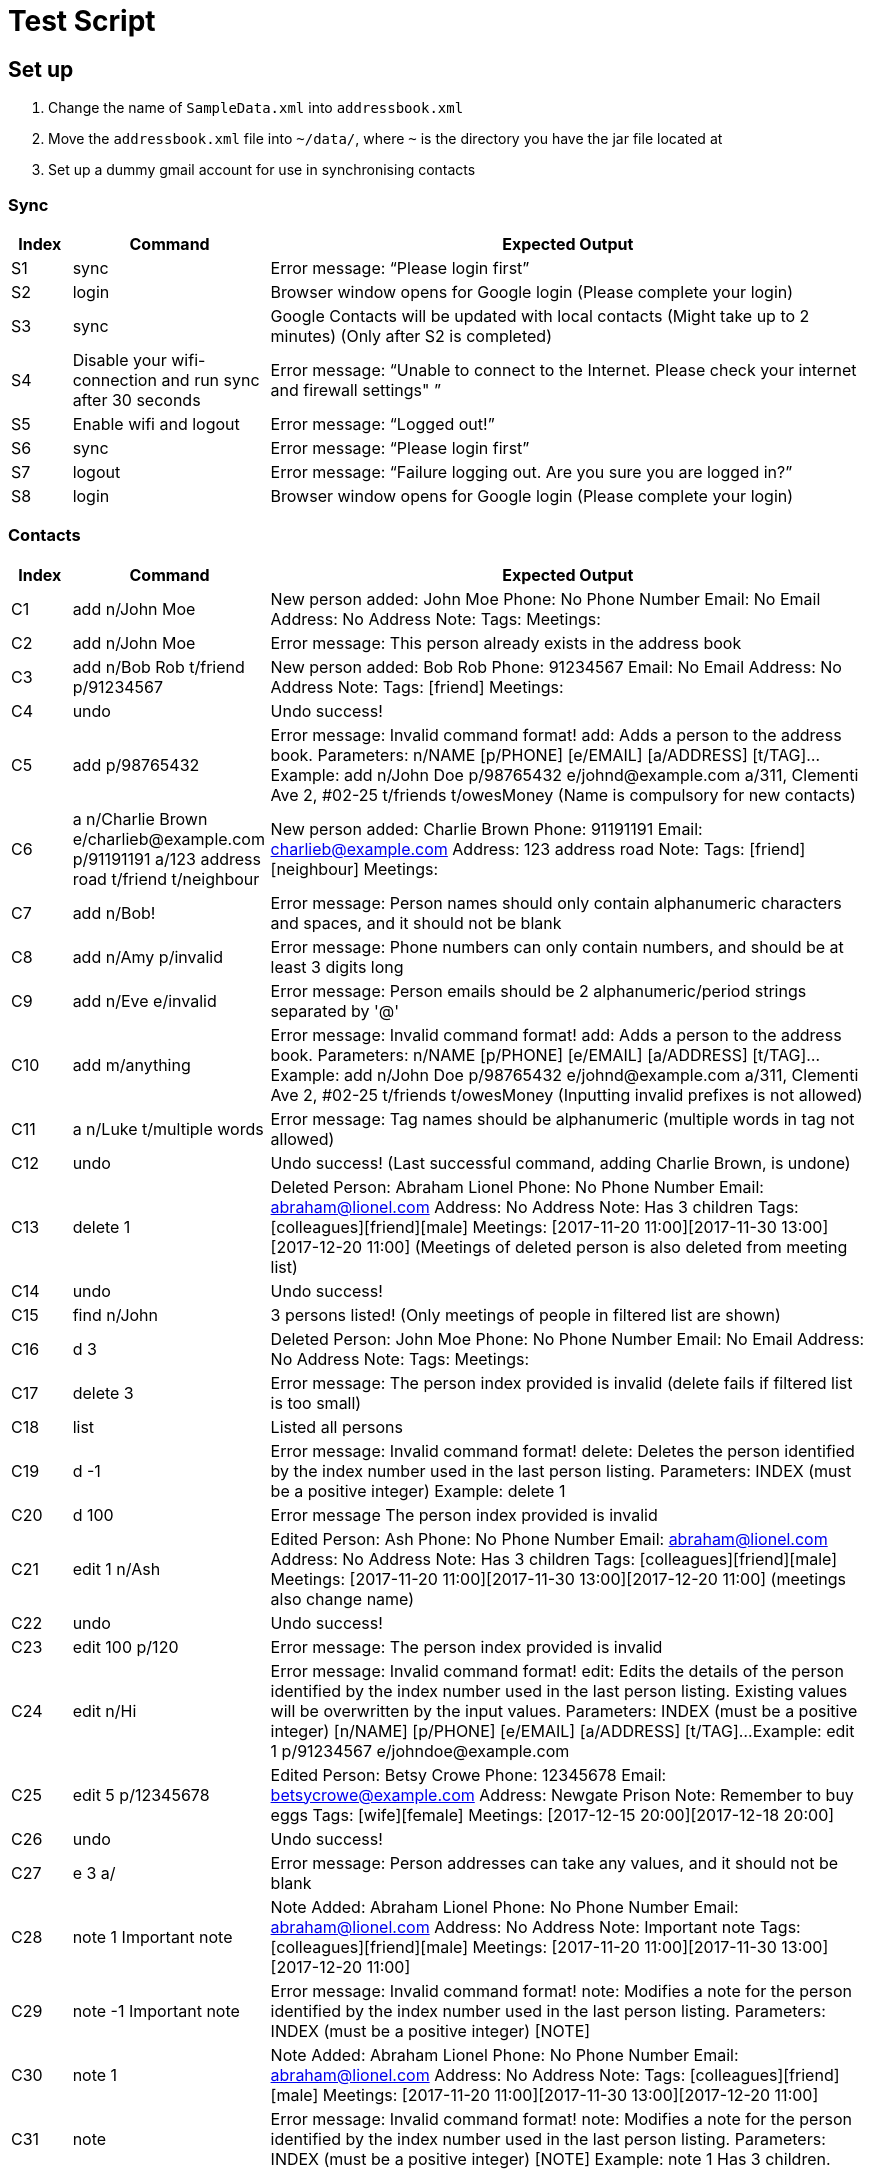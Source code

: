 = Test Script

== Set up

.    Change the name of `SampleData.xml` into `addressbook.xml`
.    Move the `addressbook.xml` file into `~/data/`, where `~` is the directory you have the jar file located at
.    Set up a dummy gmail account for use in synchronising contacts

=== Sync
[width="100%",cols="7%, 23%, 70%",options="header",]
|=======================================================================
|Index |Command |Expected Output
|S1 |sync  |Error message: “Please login first”
|S2 |login | Browser window opens for Google login (Please complete your login)
|S3 |sync | Google Contacts will be updated with local contacts (Might take up to 2 minutes) (Only after S2 is completed)
|S4 |Disable your wifi-connection and run sync after 30 seconds | Error message: “Unable to connect to the Internet. Please check your internet and firewall settings"
”
|S5 |Enable wifi and logout | Error message: “Logged out!”
|S6 |sync | Error message: “Please login first”
|S7 |logout | Error message: “Failure logging out. Are you sure you are logged in?”
|S8 |login | Browser window opens for Google login (Please complete your login)
|=======================================================================

=== Contacts
[width="100%",cols="7%, 23%, 70%",options="header",]
|=======================================================================
|Index |Command |Expected Output
|C1 |add n/John Moe | New person added: John Moe Phone: No Phone Number Email: No Email Address: No Address Note:  Tags:  Meetings:
|C2 |add n/John Moe | Error message: This person already exists in the address book
|C3 |add n/Bob Rob t/friend p/91234567| New person added: Bob Rob Phone: 91234567 Email: No Email Address: No Address Note:  Tags: [friend] Meetings:
|C4 |undo | Undo success!
|C5 |add p/98765432 | Error message: Invalid command format!
add: Adds a person to the address book. Parameters: n/NAME [p/PHONE] [e/EMAIL] [a/ADDRESS] [t/TAG]...
Example: add n/John Doe p/98765432 e/johnd@example.com a/311, Clementi Ave 2, #02-25 t/friends t/owesMoney
(Name is compulsory for new contacts)
|C6 |a n/Charlie Brown e/charlieb@example.com p/91191191 a/123 address road t/friend t/neighbour | New person added: Charlie Brown Phone: 91191191 Email: charlieb@example.com Address: 123 address road Note:  Tags: [friend][neighbour] Meetings:
|C7 |add n/Bob! | Error message: Person names should only contain alphanumeric characters and spaces, and it should not be blank
|C8 |add n/Amy p/invalid | Error message: Phone numbers can only contain numbers, and should be at least 3 digits long
|C9 |add n/Eve e/invalid | Error message: Person emails should be 2 alphanumeric/period strings separated by '@'
|C10 |add m/anything | Error message: Invalid command format!
add: Adds a person to the address book. Parameters: n/NAME [p/PHONE] [e/EMAIL] [a/ADDRESS] [t/TAG]...
Example: add n/John Doe p/98765432 e/johnd@example.com a/311, Clementi Ave 2, #02-25 t/friends t/owesMoney
(Inputting invalid prefixes is not allowed)
|C11 |a n/Luke t/multiple words | Error message: Tag names should be alphanumeric (multiple words in tag not allowed)
|C12 |undo | Undo success! (Last successful command, adding Charlie Brown, is undone)
|C13 |delete 1 | Deleted Person: Abraham Lionel Phone: No Phone Number Email: abraham@lionel.com Address: No Address Note: Has 3 children Tags: [colleagues][friend][male] Meetings: [2017-11-20 11:00][2017-11-30 13:00][2017-12-20 11:00]
(Meetings of deleted person is also deleted from meeting list)
|C14 |undo | Undo success!
|C15 |find n/John | 3 persons listed! (Only meetings of people in filtered list are shown)
|C16 |d 3 | Deleted Person: John Moe Phone: No Phone Number Email: No Email Address: No Address Note:  Tags:  Meetings:
|C17 |delete 3 | Error message: The person index provided is invalid (delete fails if filtered list is too small)
|C18 |list | Listed all persons
|C19 |d -1| Error message: Invalid command format!
delete: Deletes the person identified by the index number used in the last person listing.
Parameters: INDEX (must be a positive integer)
Example: delete 1
|C20 |d 100| Error message The person index provided is invalid
|C21 |edit 1 n/Ash| Edited Person: Ash Phone: No Phone Number Email: abraham@lionel.com Address: No Address Note: Has 3 children Tags: [colleagues][friend][male] Meetings: [2017-11-20 11:00][2017-11-30 13:00][2017-12-20 11:00] (meetings also change name)
|C22 |undo| Undo success!
|C23 |edit 100 p/120| Error message: The person index provided is invalid
|C24 |edit n/Hi| Error message: Invalid command format!
edit: Edits the details of the person identified by the index number used in the last person listing. Existing values will be overwritten by the input values.
Parameters: INDEX (must be a positive integer) [n/NAME] [p/PHONE] [e/EMAIL] [a/ADDRESS] [t/TAG]...
Example: edit 1 p/91234567 e/johndoe@example.com
|C25 |edit 5 p/12345678| Edited Person: Betsy Crowe Phone: 12345678 Email: betsycrowe@example.com Address: Newgate Prison Note: Remember to buy eggs Tags: [wife][female] Meetings: [2017-12-15 20:00][2017-12-18 20:00]
|C26 |undo| Undo success!
|C27 |e 3 a/| Error message: Person addresses can take any values, and it should not be blank
|C28 |note 1 Important note| Note Added: Abraham Lionel Phone: No Phone Number Email: abraham@lionel.com Address: No Address Note: Important note Tags: [colleagues][friend][male] Meetings: [2017-11-20 11:00][2017-11-30 13:00][2017-12-20 11:00]
|C29 |note -1 Important note| Error message: Invalid command format!
note: Modifies a note for the person identified by the index number used in the last person listing.
Parameters: INDEX (must be a positive integer) [NOTE]
|C30 |note 1 | Note Added: Abraham Lionel Phone: No Phone Number Email: abraham@lionel.com Address: No Address Note:  Tags: [colleagues][friend][male] Meetings: [2017-11-20 11:00][2017-11-30 13:00][2017-12-20 11:00]
|C31 |note | Error message: Invalid command format!
note: Modifies a note for the person identified by the index number used in the last person listing.
Parameters: INDEX (must be a positive integer) [NOTE]
Example: note 1  Has 3 children.
|=======================================================================

=== Organization
[width="100%",cols="7%, 23%, 70%",options="header",]
|=======================================================================
|Index |Command |Expected Output
|O1 |list| Listed all persons
|O2 |find t/fri | Suggestion for `find t/friend` would pop up
|O3 |Press `Tab` | The command would be completed with `find t/friend`
|O4 |Press `Enter` | 9 persons listed!
|O5 |list | Listed all persons
|O6 |find t/friend family | 11 persons listed!
|O7 |list | Listed all persons
|O8 |find t/friend family p/81427313 | 12 persons listed!
|O9 |f e/*@example.com | 9 persons listed!
|O10 |list | Listed all persons
|O11 |f e/*@example.com | 18 persons listed!
|O12 |list | Listed all persons
|O13 |find n/steph?n | 2 persons listed!
|O14 |list | Listed all persons
|O15 |find Bob | Error message: Invalid command format!
find: Finds all persons whose specified fields contain any of the specified keywords (case-insensitive) and displays them as a list with index numbers.
Parameters: [n/KEYWORD...] [p/KEYWORD...] [e/KEYWORD...] [a/KEYWORD...] [t/KEYWORD...]
Example: find n/alice bob charlie p/98765432 93250124 e/johnd@example.com a/Clementi Ave t/friends owesMoney
|O16 |find n/John m/123 | 2 persons listed! (as m/ is not a valid delimiter, ‘m/123’ is searched as a name)
|O17 |list | Listed all persons
|O18 |sort | Error message: Invalid command format!
sort: Sorts the list of contacts by the field specified and displays them as a list. Parameters: FIELD
Example: sort tag
|O19 |sort e | suggestion for `sort email` would pop up
|O20 |sort email | List sorted successfully!
|O21 |sort phone | List sorted successfully!
|O22 |sort tag | List sorted successfully!
|O23 |sort name | List sorted successfully!
|O24 |sort invalid | Error message: Field provided is invalid!
|O25 |undo | Undo success! (sort by name is undone)
|O26 |redo | Redo success!
|O27 |list| Listed all persons
|=======================================================================
<<<
=== Meetings
[width="100%",cols="7%, 23%, 70%",options="header",]
|=======================================================================
|Index |Command |Expected Output
|M1 |addmeeting| Error message: “Invalid command format!
addmeeting: Adds a meeting to the person identified by the index number used in the last person listing.
Parameters: INDEX (must be a positive integer) MEETING NAME / MEETING TIME (YYYY-MM-DD HH:MM)
Example: addmeeting 1 business / 2017-12-20 10:00”
|M2 |addmeeting 1 Dinner/2017-12-30 19:00| Added Meeting: Dinner
|M3 |addmeeting 1 Dinner/2018-02-29 19:00| Error message: “Time format should be YYYY-MM-DD HH:MM”
|M4 |addmeeting 2 Dinner/2017-12-30 19:00| Added Meeting: Dinner
|M5 |undo| Undo success!
|M6 |redo| Redo success!
|M7 |deletemeeting | Error message: “Invalid command format!
deletemeeting: Deletes a meeting from the meeting list identified by the index number used in the last meeting listing.
Parameters: INDEX (must be a positive integer)
Example: deletemeeting 1”
|M8 |deletemeeting 1| Deleted Meeting: Car insurance
|M9 |deletemeeting -1| Error mesage: “Invalid command format!
deletemeeting: Deletes a meeting from the meeting list identified by the index number used in the last meeting listing.
Parameters: INDEX (must be a positive integer)
Example: deletemeeting 1”
|M10 |select 1| “Selected Person: 1”, Abraham Lionel is selected and he has 3 displayed meetings
|M11 |select -1| Error message: “Invalid command format!
select: Selects the person identified by the index number used in the last person listing.
Parameters: INDEX (must be a positive integer)
Example: select 1”
|M12 |dm 1| Deleted Meeting: Health insurance (deleted on the originallist, not filtered list)
|M13 |undo| Undo success! (undoes both bernice and abraham’s deletions)
|M14 |click to select second contact| Alex Lim is selected, with 2 meetings
|M15 |undo| Undo success! M8 reverted
|M16 |undo| Undo success! M4 reverted
|M17 |undo| Undo success! M2 reverted
|=======================================================================

=== Tags
[width="100%",cols="7%, 23%, 70%",options="header",]
|=======================================================================
|Index |Command |Expected Output
|T1 |addtag|Error message : “Invalid command format! addtag: Adds a tag to the person identified by the index number used in the last person listing. Parameters: INDEX (must be a positive integer) TAG NAME (one alphanumeric tag only) Example: addtag 1 friends”
|T2 |addtag 1 uncle|Added Tag: uncle
|T3 |addtag 1 uncle|This person already has this tag.
|T4 |deletetag| Error message : “Invalid command format! deletetag: Removes a given tag from a specified person. Parameters: INDEX (must be a positive integer) TAG NAME (one alphanumeric tag only) Example: deletetag 1 friends”
|T5 |deletetag 1 uncle| Deleted Tag: uncle
|T6 |deletetag 1 uncle| Error message: This person does not have this tag.
|T7 |find t/friend|9 persons listed!
|T8 |deletetag all friend| Deleted Tag: friend (the list becomes empty)
|T9 |list|Listed all persons
|T10 |find t/friend|0 persons listed!
|T11 |undo| Undo success!
|=======================================================================

=== Others
[width="100%",cols="7%, 23%, 70%",options="header",]
|=======================================================================
|Index |Command |Expected Output
|Z1 |help |Opens the User Guide
|Z2 |restore | Unable to execute restore as there is no backup file available (Ensure ~/data/addressbook-backup.xml does not exist when executing Z2)
|Z3 |backup | Data has been backed up (~/data/addressbook-backup.xml is created)
|Z4 |clear | Address book has been cleared!
|Z5 |rb | Data has been restored
|Z6 |undo | Undo success!
|Z7 |redo | Redo success!
|Z8 |history |Entered commands (from most recent to earliest):redo undo rb ...
|Z9 |resize 200 200| Error message : `Invalid command format!
resize: Resize the MainWindows to the specified (300< =)WIDTH(< =1920) and (230< =)HEIGHT(< =1080) Parameters: WIDTH HEIGHT Example: resize 1920 1080’
|Z10 |resize 8| No suggestion
|Z11 |resize 800 600| Resize successfully to 800*600
|Z12 |resize 8| suggestion for `resize 800` would pop up
|Z13 |resize 800 3000| Error message : `Invalid command format!
resize: Resize the MainWindows to the specified (300< =)WIDTH(< =1920) and (230<=)HEIGHT(< =1080) Parameters: WIDTH HEIGHT Example: resize 1920 1080’
|Z14 |a n/Charlie Brown e/charlieb@example.com p/91191191 a/123 address road |New person added: Charlie Brown Phone: 91191191 Email: charlieb@example.com Address: 123 address road Note:  Tags:  Meetings:
|Z15 | sync | Charlie Brown should appear as a Google Contact
|Z16 |add a Google contact with Name: Mary Brown Phone: 81234567 Address:Singapore Email: mary@example.com| Google Contact should be added
|Z17 |sync |”Synchronised” message, and Mary Brown should appear
|Z18 |e 1 p/91234567 | “Edited Person: Abraham Lionel Phone: 91234567 Email: abraham@lionel.com Address: No Address Note: Has 3 children Tags: [colleagues][friend][male] Meetings: [2017-11-20 11:00][2017-11-30 13:00][2017-12-20 11:00]”
|Z19 |sync | “Synchronised” and Google Contact should now have Phone Number: 91234567 for Abraham Lionel
|Z20 |Remove Abraham Lionel’s phone number in Google Contacts | Abraham Lionel’s Google Contact phone number should be blank
|Z21 |sync | “Synchronised” and Abraham Lionel’s phone number is now blank in ABC
|Z22 |delete 1| Deleted Person: Abraham Lionel Phone: No Phone Number Email: abraham@lionel.com Address: No Address Note: Has 3 children Tags: [colleagues][friend][male] Meetings: [2017-11-20 11:00][2017-11-30 13:00][2017-12-20 11:00]
|Z23 |sync | “Synchronised” and Abraham Lionel should no longer appear in Google Contacts
|Z24 |Delete Alex Lim in Google Contacts | Alex Lim should be deleted only in Google Contacts
|Z25 |sync |The first entry in ABC, Alex Lim, is now deleted
|Z26 |exit| The application exits
|=======================================================================

